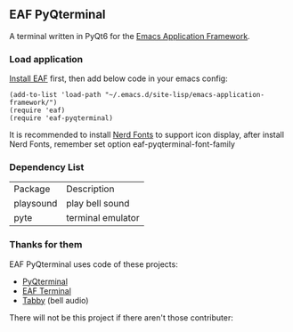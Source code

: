 ** EAF PyQterminal

A terminal written in PyQt6 for the [[https://github.com/emacs-eaf/emacs-application-framework][Emacs Application Framework]].

*** Load application

[[https://github.com/emacs-eaf/emacs-application-framework#install][Install EAF]] first, then add below code in your emacs config:

#+begin_src elisp
  (add-to-list 'load-path "~/.emacs.d/site-lisp/emacs-application-framework/")
  (require 'eaf)
  (require 'eaf-pyqterminal)
#+end_src

It is recommended to install [[https://www.nerdfonts.com][Nerd Fonts]] to support icon display, after install Nerd Fonts, remember set option eaf-pyqterminal-font-family

*** Dependency List

| Package   | Description       |
| playsound | play bell sound   |
| pyte      | terminal emulator |

*** Thanks for them

EAF PyQterminal uses code of these projects:

- [[https://github.com/korimas/PyQTerminal][PyQterminal]]
- [[https://github.com/emacs-eaf/eaf-terminal][EAF Terminal]]
- [[https://github.com/Eugeny/tabby][Tabby]] (bell audio)

There will not be this project if there aren't those contributer:

@@html:<a href="https://github.com/mumu-lhl/eaf-pyqterminal/graphs/contributors">@@@@html:<img src="https://contrib.rocks/image?repo=mumu-lhl/eaf-pyqterminal" />@@@@html:</a>@@
